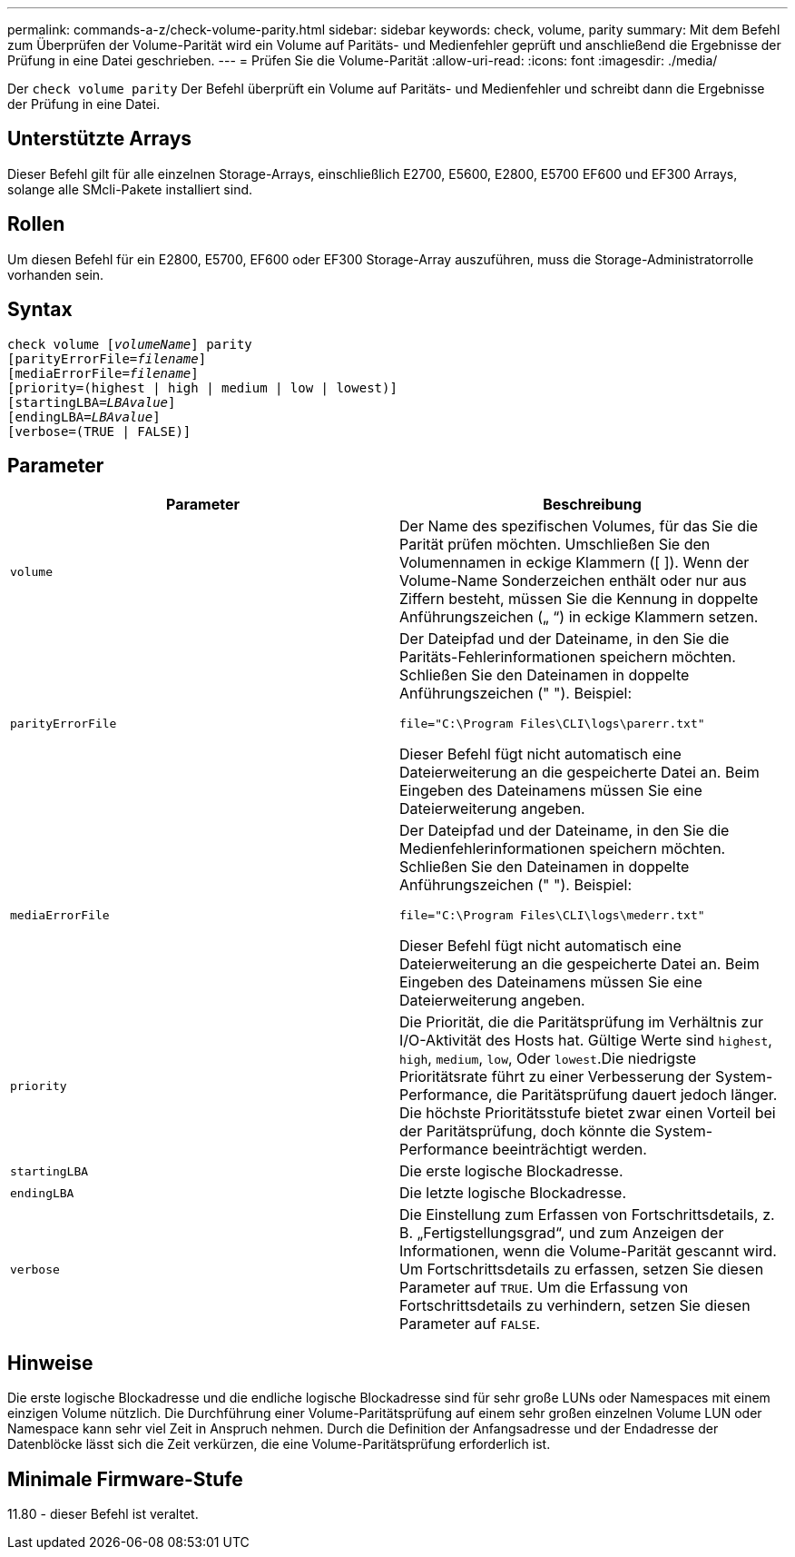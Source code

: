 ---
permalink: commands-a-z/check-volume-parity.html 
sidebar: sidebar 
keywords: check, volume, parity 
summary: Mit dem Befehl zum Überprüfen der Volume-Parität wird ein Volume auf Paritäts- und Medienfehler geprüft und anschließend die Ergebnisse der Prüfung in eine Datei geschrieben. 
---
= Prüfen Sie die Volume-Parität
:allow-uri-read: 
:icons: font
:imagesdir: ./media/


[role="lead"]
Der `check volume parity` Der Befehl überprüft ein Volume auf Paritäts- und Medienfehler und schreibt dann die Ergebnisse der Prüfung in eine Datei.



== Unterstützte Arrays

Dieser Befehl gilt für alle einzelnen Storage-Arrays, einschließlich E2700, E5600, E2800, E5700 EF600 und EF300 Arrays, solange alle SMcli-Pakete installiert sind.



== Rollen

Um diesen Befehl für ein E2800, E5700, EF600 oder EF300 Storage-Array auszuführen, muss die Storage-Administratorrolle vorhanden sein.



== Syntax

[listing, subs="+macros"]
----
check volume pass:quotes[[_volumeName_]] parity
[parityErrorFile=pass:quotes[_filename_]]
[mediaErrorFile=pass:quotes[_filename_]]
[priority=(highest | high | medium | low | lowest)]
[startingLBA=pass:quotes[_LBAvalue_]]
[endingLBA=pass:quotes[_LBAvalue_]]
[verbose=(TRUE | FALSE)]
----


== Parameter

|===
| Parameter | Beschreibung 


 a| 
`volume`
 a| 
Der Name des spezifischen Volumes, für das Sie die Parität prüfen möchten. Umschließen Sie den Volumennamen in eckige Klammern ([ ]). Wenn der Volume-Name Sonderzeichen enthält oder nur aus Ziffern besteht, müssen Sie die Kennung in doppelte Anführungszeichen („ “) in eckige Klammern setzen.



 a| 
`parityErrorFile`
 a| 
Der Dateipfad und der Dateiname, in den Sie die Paritäts-Fehlerinformationen speichern möchten. Schließen Sie den Dateinamen in doppelte Anführungszeichen (" "). Beispiel:

`file="C:\Program Files\CLI\logs\parerr.txt"`

Dieser Befehl fügt nicht automatisch eine Dateierweiterung an die gespeicherte Datei an. Beim Eingeben des Dateinamens müssen Sie eine Dateierweiterung angeben.



 a| 
`mediaErrorFile`
 a| 
Der Dateipfad und der Dateiname, in den Sie die Medienfehlerinformationen speichern möchten. Schließen Sie den Dateinamen in doppelte Anführungszeichen (" "). Beispiel:

`file="C:\Program Files\CLI\logs\mederr.txt"`

Dieser Befehl fügt nicht automatisch eine Dateierweiterung an die gespeicherte Datei an. Beim Eingeben des Dateinamens müssen Sie eine Dateierweiterung angeben.



 a| 
`priority`
 a| 
Die Priorität, die die Paritätsprüfung im Verhältnis zur I/O-Aktivität des Hosts hat. Gültige Werte sind `highest`, `high`, `medium`, `low`, Oder `lowest`.Die niedrigste Prioritätsrate führt zu einer Verbesserung der System-Performance, die Paritätsprüfung dauert jedoch länger. Die höchste Prioritätsstufe bietet zwar einen Vorteil bei der Paritätsprüfung, doch könnte die System-Performance beeinträchtigt werden.



 a| 
`startingLBA`
 a| 
Die erste logische Blockadresse.



 a| 
`endingLBA`
 a| 
Die letzte logische Blockadresse.



 a| 
`verbose`
 a| 
Die Einstellung zum Erfassen von Fortschrittsdetails, z. B. „Fertigstellungsgrad“, und zum Anzeigen der Informationen, wenn die Volume-Parität gescannt wird. Um Fortschrittsdetails zu erfassen, setzen Sie diesen Parameter auf `TRUE`. Um die Erfassung von Fortschrittsdetails zu verhindern, setzen Sie diesen Parameter auf `FALSE`.

|===


== Hinweise

Die erste logische Blockadresse und die endliche logische Blockadresse sind für sehr große LUNs oder Namespaces mit einem einzigen Volume nützlich. Die Durchführung einer Volume-Paritätsprüfung auf einem sehr großen einzelnen Volume LUN oder Namespace kann sehr viel Zeit in Anspruch nehmen. Durch die Definition der Anfangsadresse und der Endadresse der Datenblöcke lässt sich die Zeit verkürzen, die eine Volume-Paritätsprüfung erforderlich ist.



== Minimale Firmware-Stufe

11.80 - dieser Befehl ist veraltet.
